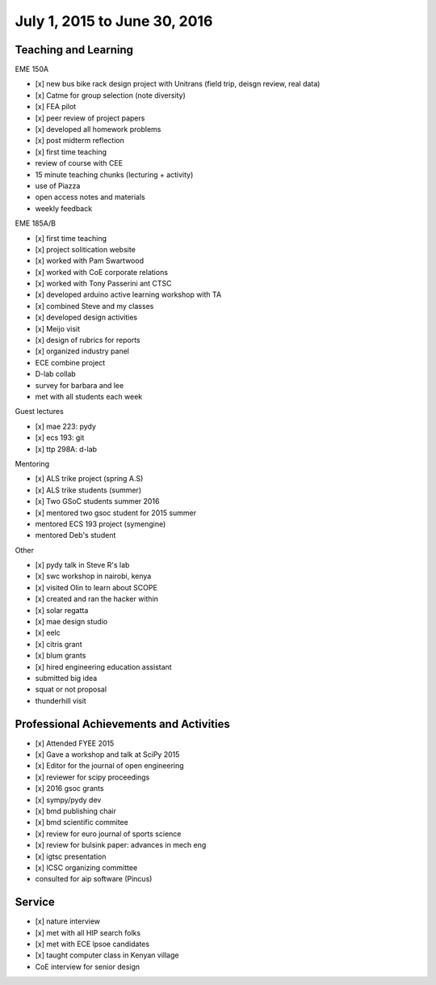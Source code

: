 =============================
July 1, 2015 to June 30, 2016
=============================

Teaching and Learning
---------------------

EME 150A

- [x] new bus bike rack design project with Unitrans (field trip, deisgn review,
  real data)
- [x] Catme for group selection (note diversity)
- [x] FEA pilot
- [x] peer review of project papers
- [x] developed all homework problems
- [x] post midterm reflection
- [x] first time teaching
- review of course with CEE
- 15 minute teaching chunks (lecturing + activity)
- use of Piazza
- open access notes and materials
- weekly feedback

EME 185A/B

- [x] first time teaching
- [x] project solitication website
- [x] worked with Pam Swartwood
- [x] worked with CoE corporate relations
- [x] worked with Tony Passerini ant CTSC
- [x] developed arduino active learning workshop with TA
- [x] combined Steve and my classes
- [x] developed design activities
- [x] Meijo visit
- [x] design of rubrics for reports
- [x] organized industry panel
- ECE combine project
- D-lab collab
- survey for barbara and lee
- met with all students each week

Guest lectures

- [x] mae 223: pydy
- [x] ecs 193: git
- [x] ttp 298A: d-lab

Mentoring

- [x] ALS trike project (spring A.S)
- [x] ALS trike students (summer)
- [x] Two GSoC students summer 2016
- [x] mentored two gsoc student for 2015 summer
- mentored ECS 193 project (symengine)
- mentored Deb's student

Other

- [x] pydy talk in Steve R's lab
- [x] swc workshop in nairobi, kenya
- [x] visited Olin to learn about SCOPE
- [x] created and ran the hacker within
- [x] solar regatta
- [x] mae design studio
- [x] eelc
- [x] citris grant
- [x] blum grants
- [x] hired engineering education assistant
- submitted big idea
- squat or not proposal
- thunderhill visit

Professional Achievements and Activities
----------------------------------------

- [x] Attended FYEE 2015
- [x] Gave a workshop and talk at SciPy 2015
- [x] Editor for the journal of open engineering
- [x] reviewer for scipy proceedings
- [x] 2016 gsoc grants
- [x] sympy/pydy dev
- [x] bmd publishing chair
- [x] bmd scientific commitee
- [x] review for euro journal of sports science
- [x] review for bulsink paper: advances in mech eng
- [x] igtsc presentation
- [x] ICSC organizing committee
- consulted for aip software (Pincus)

Service
-------

- [x] nature interview
- [x] met with all HIP search folks
- [x] met with ECE lpsoe candidates
- [x] taught computer class in Kenyan village
- CoE interview for senior design
